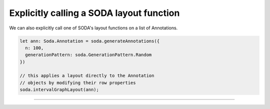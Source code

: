 .. _tutorial-explicit-layout:

Explicitly calling a SODA layout function
=========================================

We can also explicitly call one of SODA's layout functions on a list of Annotations.

.. code-block:: typescript

    let ann: Soda.Annotation = soda.generateAnnotations({
      n: 100,
      generationPattern: soda.GenerationPattern.Random
    })

    // this applies a layout directly to the Annotation
    // objects by modifying their row properties
    soda.intervalGraphLayout(ann);

----

.. raw:: html

    <p class="codepen" data-height="300" data-slug-hash="bGrywZQ" data-editable="true" data-user="jackroddy" style="height: 300px; box-sizing: border-box; display: flex; align-items: center; justify-content: center; border: 2px solid; margin: 1em 0; padding: 1em;">
      <span>See the Pen <a href="https://codepen.io/jackroddy/pen/bGrywZQ">
      SODA explicitly calling a layout function</a> by Jack Roddy (<a href="https://codepen.io/jackroddy">@jackroddy</a>)
      on <a href="https://codepen.io">CodePen</a>.</span>
    </p>
    <script async src="https://cpwebassets.codepen.io/assets/embed/ei.js"></script>
